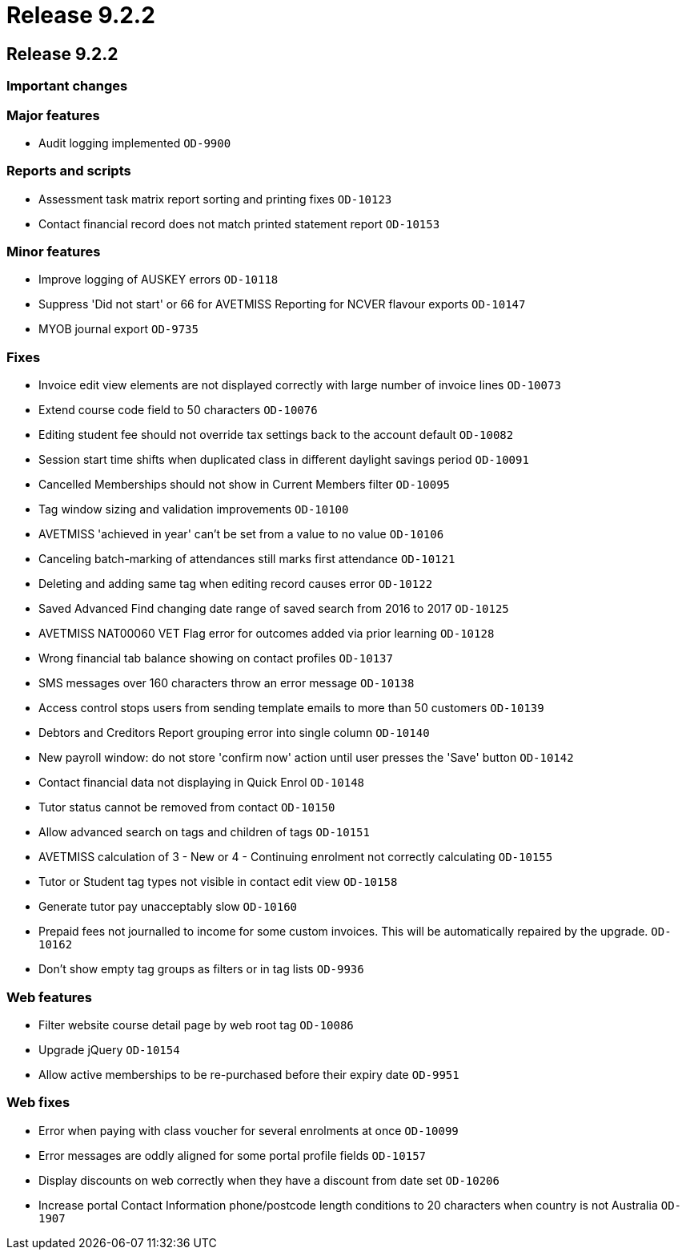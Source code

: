 = Release 9.2.2

== Release 9.2.2

=== Important changes

=== Major features

* Audit logging implemented `OD-9900`

=== Reports and scripts

* Assessment task matrix report sorting and printing fixes `OD-10123`
* Contact financial record does not match printed statement report
`OD-10153`

=== Minor features

* Improve logging of AUSKEY errors `OD-10118`
* Suppress 'Did not start' or 66 for AVETMISS Reporting for NCVER
flavour exports `OD-10147`
* MYOB journal export `OD-9735`

=== Fixes

* Invoice edit view elements are not displayed correctly with large
number of invoice lines `OD-10073`
* Extend course code field to 50 characters `OD-10076`
* Editing student fee should not override tax settings back to the
account default `OD-10082`
* Session start time shifts when duplicated class in different daylight
savings period `OD-10091`
* Cancelled Memberships should not show in Current Members filter
`OD-10095`
* Tag window sizing and validation improvements `OD-10100`
* AVETMISS 'achieved in year' can't be set from a value to no value
`OD-10106`
* Canceling batch-marking of attendances still marks first attendance
`OD-10121`
* Deleting and adding same tag when editing record causes error
`OD-10122`
* Saved Advanced Find changing date range of saved search from 2016 to
2017 `OD-10125`
* AVETMISS NAT00060 VET Flag error for outcomes added via prior learning
`OD-10128`
* Wrong financial tab balance showing on contact profiles `OD-10137`
* SMS messages over 160 characters throw an error message `OD-10138`
* Access control stops users from sending template emails to more than
50 customers `OD-10139`
* Debtors and Creditors Report grouping error into single column
`OD-10140`
* New payroll window: do not store 'confirm now' action until user
presses the 'Save' button `OD-10142`
* Contact financial data not displaying in Quick Enrol `OD-10148`
* Tutor status cannot be removed from contact `OD-10150`
* Allow advanced search on tags and children of tags `OD-10151`
* AVETMISS calculation of 3 - New or 4 - Continuing enrolment not
correctly calculating `OD-10155`
* Tutor or Student tag types not visible in contact edit view `OD-10158`
* Generate tutor pay unacceptably slow `OD-10160`
* Prepaid fees not journalled to income for some custom invoices. This
will be automatically repaired by the upgrade. `OD-10162`
* Don't show empty tag groups as filters or in tag lists `OD-9936`

=== Web features

* Filter website course detail page by web root tag `OD-10086`
* Upgrade jQuery `OD-10154`
* Allow active memberships to be re-purchased before their expiry date
`OD-9951`

=== Web fixes

* Error when paying with class voucher for several enrolments at once
`OD-10099`
* Error messages are oddly aligned for some portal profile fields
`OD-10157`
* Display discounts on web correctly when they have a discount from date
set `OD-10206`
* Increase portal Contact Information phone/postcode length conditions
to 20 characters when country is not Australia `OD-1907`
